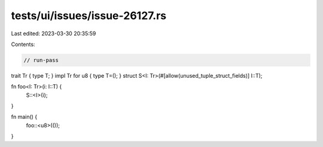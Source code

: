 tests/ui/issues/issue-26127.rs
==============================

Last edited: 2023-03-30 20:35:59

Contents:

.. code-block:: rs

    // run-pass
trait Tr { type T; }
impl Tr for u8 { type T=(); }
struct S<I: Tr>(#[allow(unused_tuple_struct_fields)] I::T);

fn foo<I: Tr>(i: I::T) {
    S::<I>(i);
}

fn main() {
    foo::<u8>(());
}


